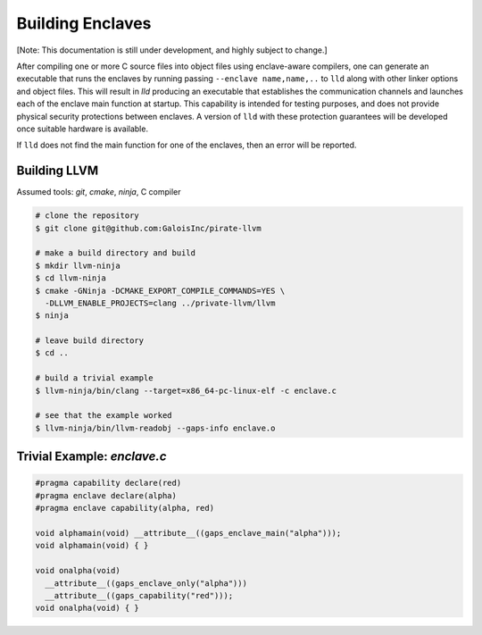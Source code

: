Building Enclaves
^^^^^^^^^^^^^^^^^

[Note: This documentation is still under development, and highly subject to change.]

After compiling one or more C source files into object files using
enclave-aware compilers, one can generate an executable that runs the
enclaves by running passing ``--enclave name,name,..`` to ``lld``
along with other linker options and object files.  This will result in
`lld` producing an executable that establishes the communication
channels and launches each of the enclave main function at startup.
This capability is intended for testing purposes, and does not
provide physical security protections between enclaves.  A version
of ``lld`` with these protection guarantees will be developed once
suitable hardware is available.

If ``lld`` does not find the main function for one of the enclaves,
then an error will be reported.

Building LLVM
---------------

Assumed tools: `git`, `cmake`, `ninja`, C compiler

.. code-block:: sh

    # clone the repository
    $ git clone git@github.com:GaloisInc/pirate-llvm

    # make a build directory and build
    $ mkdir llvm-ninja
    $ cd llvm-ninja
    $ cmake -GNinja -DCMAKE_EXPORT_COMPILE_COMMANDS=YES \
      -DLLVM_ENABLE_PROJECTS=clang ../private-llvm/llvm
    $ ninja

    # leave build directory
    $ cd ..

    # build a trivial example
    $ llvm-ninja/bin/clang --target=x86_64-pc-linux-elf -c enclave.c

    # see that the example worked
    $ llvm-ninja/bin/llvm-readobj --gaps-info enclave.o

Trivial Example: `enclave.c`
----

.. code-block:: c

    #pragma capability declare(red)
    #pragma enclave declare(alpha)
    #pragma enclave capability(alpha, red)

    void alphamain(void) __attribute__((gaps_enclave_main("alpha")));
    void alphamain(void) { }

    void onalpha(void)
      __attribute__((gaps_enclave_only("alpha")))
      __attribute__((gaps_capability("red")));
    void onalpha(void) { }
